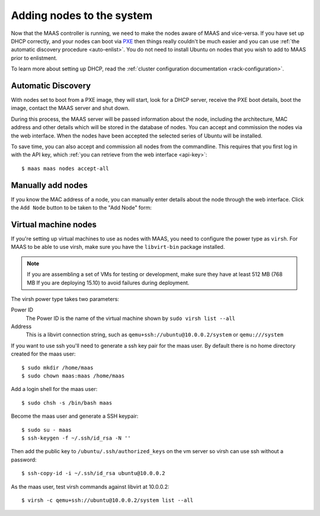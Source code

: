 Adding nodes to the system
==========================

Now that the MAAS controller is running, we need to make the nodes
aware of MAAS and vice-versa. If you have set up DHCP correctly, and
your nodes can boot via PXE_ then things really couldn't be much easier
and you can use :ref:`the automatic discovery procedure <auto-enlist>`.
You do not need to install Ubuntu on nodes that you wish to add to MAAS
prior to enlistment.

To learn more about setting up DHCP, read the :ref:`cluster configuration
documentation <rack-configuration>`.

.. _PXE: http://en.wikipedia.org/wiki/Preboot_Execution_Environment

.. _auto-enlist:

Automatic Discovery
-------------------

With nodes set to boot from a PXE image, they will start, look for a
DHCP server, receive the PXE boot details, boot the image, contact the
MAAS server and shut down.

During this process, the MAAS server will be passed information about
the node, including the architecture, MAC address and other details
which will be stored in the database of nodes. You can accept and
commission the nodes via the web interface.  When the nodes have been
accepted the selected series of Ubuntu will be installed.

To save time, you can also accept and commission all nodes from the
commandline. This requires that you first log in with the API key,
which :ref:`you can retrieve from the web interface <api-key>`::

   $ maas maas nodes accept-all


.. _enlist-via-boot-media:


Manually add nodes
------------------

If you know the MAC address of a node, you can manually enter details
about the node through the web interface. Click the ``Add Node`` button
to be taken to the "Add Node" form:

.. image:: media/add-node.png


Virtual machine nodes
---------------------

If you're setting up virtual machines to use as nodes with MAAS, you need
to configure the power type as ``virsh``.  For MAAS to be able to use
virsh, make sure you have the ``libvirt-bin`` package installed.

.. note::

  If you are assembling a set of VMs for testing or development, make
  sure they have at least 512 MB (768 MB If you are deploying 15.10)
  to avoid failures during deployment.

The virsh power type takes two parameters:

Power ID
    The Power ID is the name of the virtual machine shown by
    ``sudo virsh list --all``

Address
    This is a libvirt connection string, such as
    ``qemu+ssh://ubuntu@10.0.0.2/system`` or ``qemu:///system``

.. image:: media/virsh-config.png

If you want to use ssh you'll need to generate a ssh key pair for the maas
user.  By default there is no home directory created for the maas user::

    $ sudo mkdir /home/maas
    $ sudo chown maas:maas /home/maas

Add a login shell for the maas user::

    $ sudo chsh -s /bin/bash maas

Become the maas user and generate a SSH keypair::

    $ sudo su - maas
    $ ssh-keygen -f ~/.ssh/id_rsa -N ''

Then add the public key to ``/ubuntu/.ssh/authorized_keys`` on the vm server
so virsh can use ssh without a password::

    $ ssh-copy-id -i ~/.ssh/id_rsa ubuntu@10.0.0.2

As the maas user, test virsh commands against libvirt at 10.0.0.2::

    $ virsh -c qemu+ssh://ubuntu@10.0.0.2/system list --all

